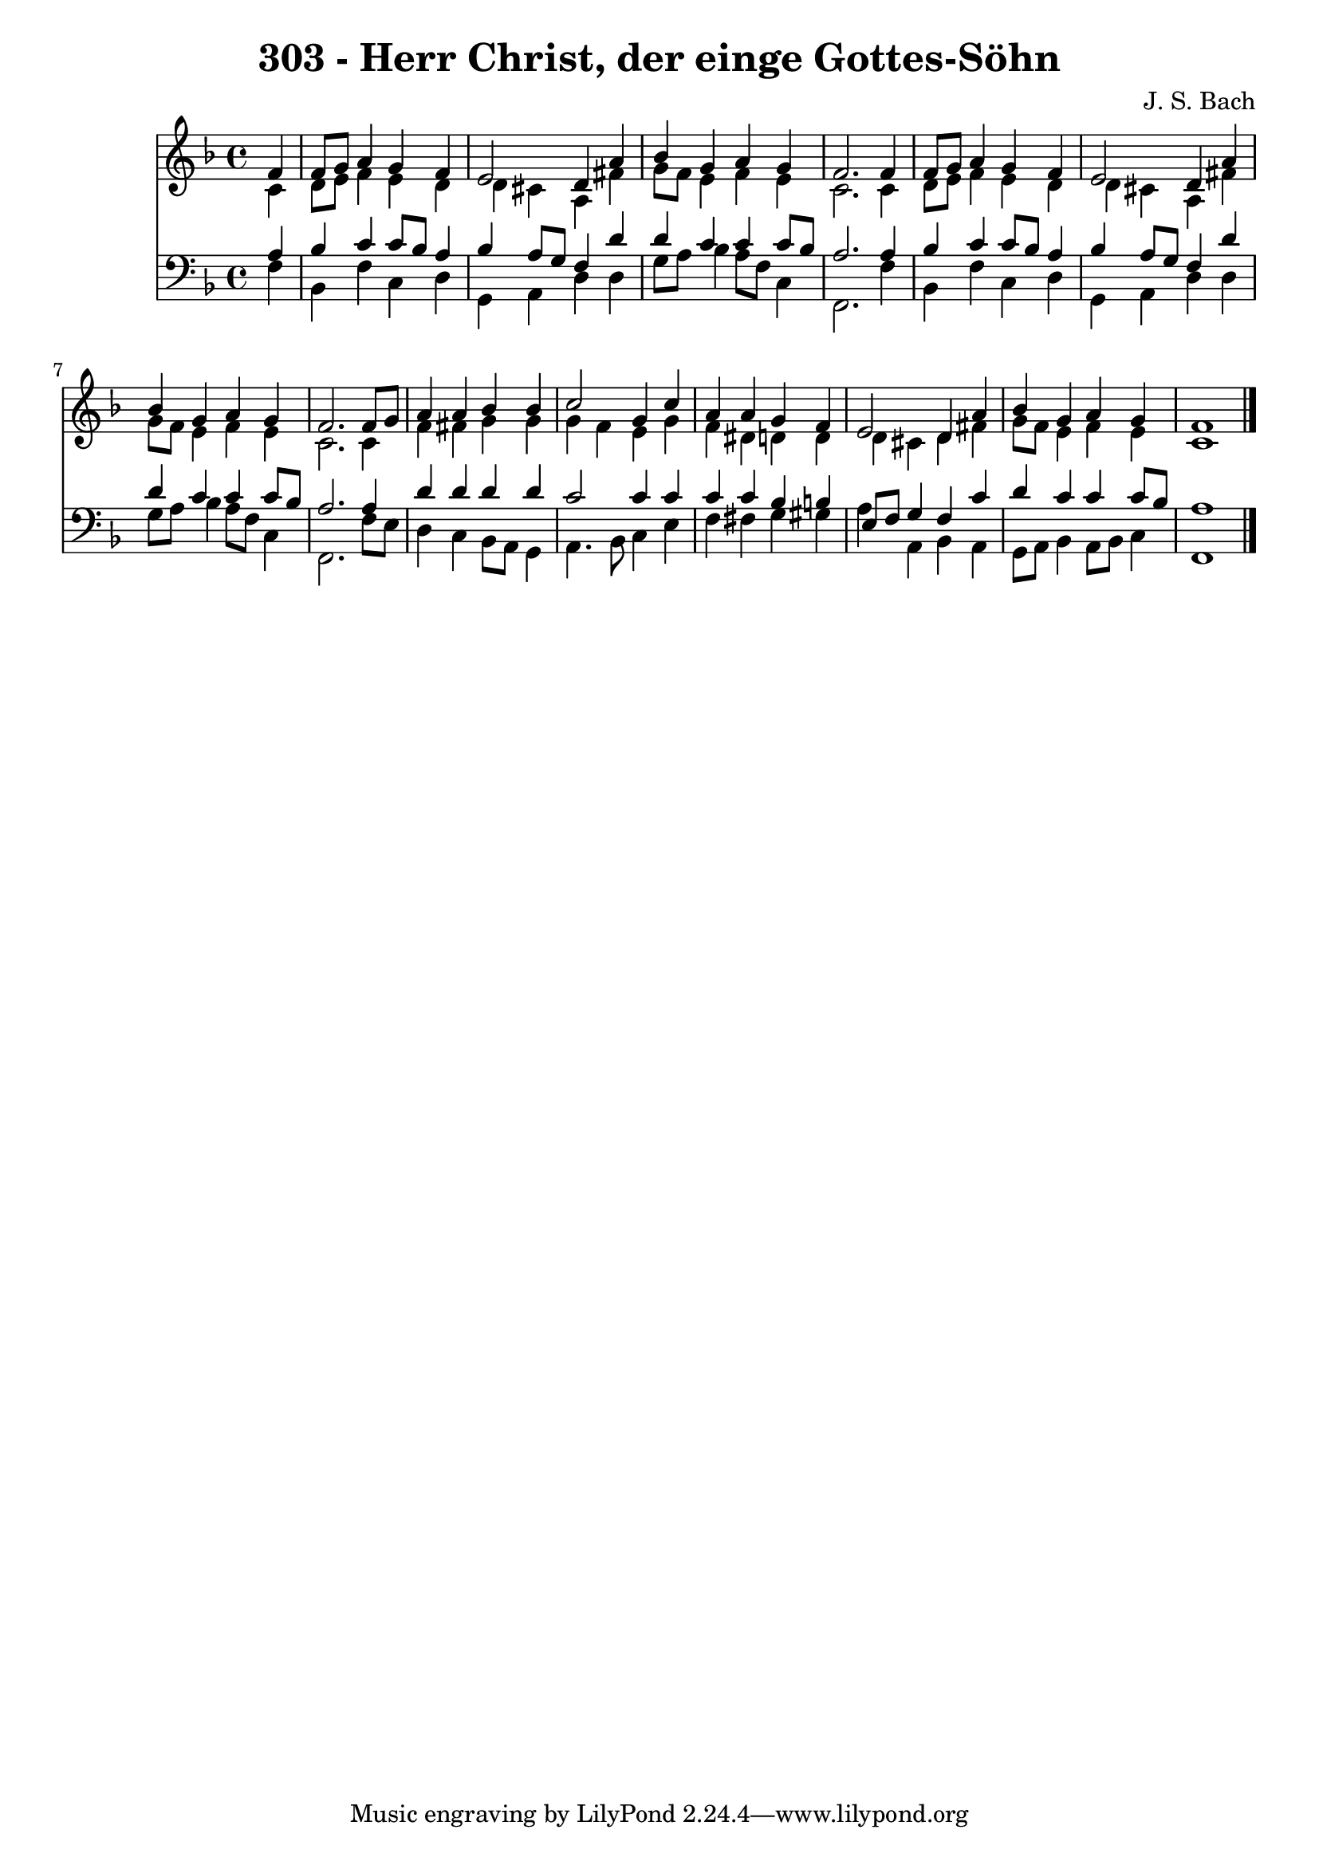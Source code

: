 
\version "2.10.33"

\header {
  title = "303 - Herr Christ, der einge Gottes-Söhn"
  composer = "J. S. Bach"
}

global =  {
  \time 4/4 
  \key d \minor
}

soprano = \relative c {
  \partial 4 f'4 
  f8 g a4 g f 
  e2 d4 a' 
  bes g a g 
  f2. f4 
  f8 g a4 g f 
  e2 d4 a' 
  bes g a g 
  f2. f8 g 
  a4 a bes bes 
  c2 g4 c 
  a a g f 
  e2 d4 a' 
  bes g a g 
  f1 
}


alto = \relative c {
  \partial 4 c'4 
  d8 e f4 e d 
  d cis a fis' 
  g8 f e4 f e 
  c2. c4 
  d8 e f4 e d 
  d cis a fis' 
  g8 f e4 f e 
  c2. c4 
  f fis g g 
  g f e g 
  f dis d d 
  d cis d fis 
  g8 f e4 f e 
  c1 
}


tenor = \relative c {
  \partial 4 a'4 
  bes c c8 bes a4 
  bes a8 g f4 d' 
  d c c c8 bes 
  a2. a4 
  bes c c8 bes a4 
  bes a8 g f4 d' 
  d c c c8 bes 
  a2. a4 
  d d d d 
  c2 c4 c 
  c c bes b 
  e,8 f g4 f c' 
  d c c c8 bes 
  a1 
}


baixo = \relative c {
  \partial 4 f4 
  bes, f' c d 
  g, a d d 
  g8 a bes4 a8 f c4 
  f,2. f'4 
  bes, f' c d 
  g, a d d 
  g8 a bes4 a8 f c4 
  f,2. f'8 e 
  d4 c bes8 a g4 
  a4. bes8 c4 e 
  f fis g gis 
  a a, bes a 
  g8 a bes4 a8 bes c4 
  f,1 
}


\score {
  <<
    \new Staff {
      <<
        \global
        \new Voice = "1" { \voiceOne \soprano }
        \new Voice = "2" { \voiceTwo \alto }
      >>
    }
    \new Staff {
      <<
        \global
        \clef "bass"
        \new Voice = "1" {\voiceOne \tenor }
        \new Voice = "2" { \voiceTwo \baixo \bar "|."}
      >>
    }
  >>
}